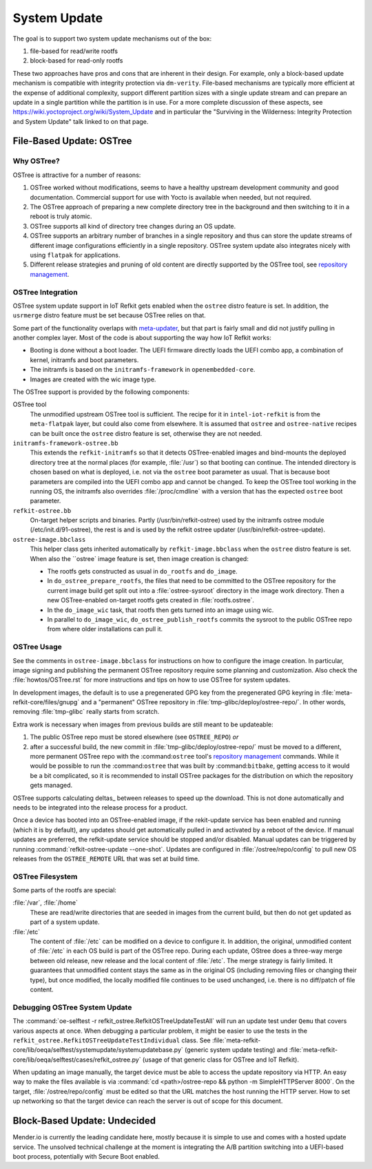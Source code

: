 =============
System Update
=============

The goal is to support two system update mechanisms out of the box:

#. file-based for read/write rootfs
#. block-based for read-only rootfs

These two approaches have pros and cons that are inherent in their
design. For example, only a block-based update mechanism is compatible
with integrity protection via ``dm-verity``. File-based mechanisms are
typically more efficient at the expense of additional complexity,
support different partition sizes with a single update stream and can
prepare an update in a single partition while the partition is in
use. For a more complete discussion of these aspects, see
https://wiki.yoctoproject.org/wiki/System_Update and in particular the
"Surviving in the Wilderness: Integrity Protection and System Update"
talk linked to on that page.

File-Based Update: OSTree
=========================

Why OSTree?
-----------

OSTree is attractive for a number of reasons:

#. OSTree worked without modifications, seems to have a
   healthy upstream development community and good documentation.
   Commercial support for use with Yocto is available when needed,
   but not required.

#. The OSTree approach of preparing a new complete directory tree in
   the background and then switching to it in a reboot is truly
   atomic.

#. OSTree supports all kind of directory tree changes during an OS
   update.

#. OSTree supports an arbitrary number of branches in a single
   repository and thus can store the update streams of different image
   configurations efficiently in a single repository. OSTree system
   update also integrates nicely with using ``flatpak`` for
   applications.

#. Different release strategies and pruning of old content are directly
   supported by the OSTree tool, see `repository management`_.

.. _`repository management`: https://ostree.readthedocs.io/en/latest/manual/repository-management/

OSTree Integration
------------------

OSTree system update support in IoT Refkit gets enabled when the
``ostree`` distro feature is set. In addition, the ``usrmerge`` distro
feature must be set because OSTree relies on that.

Some part of the functionality overlaps with meta-updater_, but that
part is fairly small and did not justify pulling in another complex
layer. Most of the code is about supporting the way how IoT Refkit
works:

* Booting is done without a boot loader. The UEFI firmware directly
  loads the UEFI combo app, a combination of kernel, initramfs and
  boot parameters.

* The initramfs is based on the ``initramfs-framework`` in ``openembedded-core``.

* Images are created with the wic image type.

.. _meta-updater: https://github.com/advancedtelematic/meta-updater


The OSTree support is provided by the following components:

OSTree tool
  The unmodified upstream OSTree tool is sufficient. The recipe for
  it in ``intel-iot-refkit`` is from the ``meta-flatpak`` layer, but
  could also come from elsewhere. It is assumed that ``ostree`` and
  ``ostree-native`` recipes can be built once the ``ostree`` distro
  feature is set, otherwise they are not needed.

``initramfs-framework-ostree.bb``
  This extends the ``refkit-initramfs`` so that it detects OSTree-enabled
  images and bind-mounts the deployed directory tree at the normal
  places (for example, :file:`/usr`) so that booting can continue. The
  intended directory is chosen based on what is deployed, i.e. not via
  the ``ostree`` boot parameter as usual. That is because boot parameters are
  compiled into the UEFI combo app and cannot be changed. To keep the OSTree tool
  working in the running OS, the initramfs also overrides :file:`/proc/cmdline`
  with a version that has the expected ``ostree`` boot parameter.

``refkit-ostree.bb``
  On-target helper scripts and binaries. Partly (/usr/bin/refkit-ostree) used
  by the initramfs ostree module (/etc/init.d/91-ostree), the rest is and is
  used by the refkit ostree updater (/usr/bin/refkit-ostree-update).

``ostree-image.bbclass``
  This helper class gets inherited automatically by ``refkit-image.bbclass``
  when the ``ostree`` distro feature is set. When also the ``ostree` image
  feature is set, then image creation is changed:

  * The rootfs gets constructed as usual in ``do_rootfs`` and ``do_image``.
  * In ``do_ostree_prepare_rootfs``, the files that need to be committed to
    the OSTree repository for the current image build get split out into a
    :file:`ostree-sysroot` directory in the image work directory. Then
    a new OSTree-enabled on-target rootfs gets created in :file:`rootfs.ostree`.
  * In the ``do_image_wic`` task, that rootfs then gets turned into an image
    using wic.
  * In parallel to ``do_image_wic``, ``do_ostree_publish_rootfs`` commits
    the sysroot to the public OSTree repo from where older installations
    can pull it.

OSTree Usage
------------

See the comments in ``ostree-image.bbclass`` for instructions on how
to configure the image creation. In particular, image signing and
publishing the permanent OSTree repository require some planning and
customization. Also check the :file:`howtos/OSTree.rst` for more instructions
and tips on how to use OSTree for system updates.

In development images, the default is to use a pregenerated GPG key from
the pregenerated GPG keyring in :file:`meta-refkit-core/files/gnupg` and a
"permanent" OSTree repository in :file:`tmp-glibc/deploy/ostree-repo/`.
In other words, removing :file:`tmp-glibc` really starts from scratch.

Extra work is necessary when images from previous builds are still
meant to be updateable:

#. The public OSTree repo must be stored elsewhere (see ``OSTREE_REPO``) *or*
#. after a successful build, the new commit in :file:`tmp-glibc/deploy/ostree-repo/`
   must be moved to a different, more permanent OSTree repo with the
   :command:``ostree`` tool's `repository management`_ commands.
   While it would be possible to run the :command:``ostree`` that was built
   by :command:``bitbake``, getting access to it would be a bit complicated,
   so it is recommended to install OSTree packages for the distribution on which
   the repository gets managed.

OSTree supports calculating deltas_ between releases to speed up the
download. This is not done automatically and needs to be integrated
into the release process for a product.

.. deltas: https://ostree.readthedocs.io/en/latest/manual/repository-management/#derived-data-static-deltas-and-the-summary-file

Once a device has booted into an OSTree-enabled image, if the rekit-update
service has been enabled and running (which it is by default), any updates
should get automatically pulled in and activated by a reboot of the device.
If manual updates are preferred, the refkit-update service should be stopped
and/or disabled. Manual updates can be triggered by running
:command:`refkit-ostree-update --one-shot`. Updates are configured in
:file:`/ostree/repo/config` to pull new OS releases from the ``OSTREE_REMOTE``
URL that was set at build time.

OSTree Filesystem
-----------------

Some parts of the rootfs are special:

:file:`/var`, :file:`/home`
   These are read/write directories that are seeded in images from the current build,
   but then do not get updated as part of a system update.

:file:`/etc`
   The content of  :file:`/etc` can be modified on a device to configure it. In
   addition, the original, unmodified content of :file:`/etc` in each OS build is
   part of the OSTree repo. During each update, OStree does a three-way merge
   between old release, new release and the local content of :file:`/etc`. The
   merge strategy is fairly limited. It guarantees that unmodified content stays
   the same as in the original OS (including removing files or changing their type),
   but once modified, the locally modified file continues to be used unchanged,
   i.e. there is no diff/patch of file content.

Debugging OSTree System Update
------------------------------

The :command:`oe-selftest -r refkit_ostree.RefkitOSTreeUpdateTestAll`
will run an update test under ``Qemu`` that covers various aspects at
once. When debugging a particular problem, it might be easier to use
the tests in the ``refkit_ostree.RefkitOSTreeUpdateTestIndividual``
class. See
:file:`meta-refkit-core/lib/oeqa/selftest/systemupdate/systemupdatebase.py`
(generic system update testing) and
:file:`meta-refkit-core/lib/oeqa/selftest/cases/refkit_ostree.py`
(usage of that generic class for OSTree and IoT Refkit).

When updating an image manually, the target device must be able to
access the update repository via HTTP. An easy way to make the files
available is via :command:`cd <path>/ostree-repo && python -m
SimpleHTTPServer 8000`. On the target, :file:`/ostree/repo/config`
must be edited so that the URL matches the host running the HTTP
server. How to set up networking so that the target device can reach
the server is out of scope for this document.


Block-Based Update: Undecided
=============================

Mender.io is currently the leading candidate here, mostly because it
is simple to use and comes with a hosted update service. The unsolved
technical challenge at the moment is integrating the A/B partition
switching into a UEFI-based boot process, potentially with Secure Boot
enabled.
